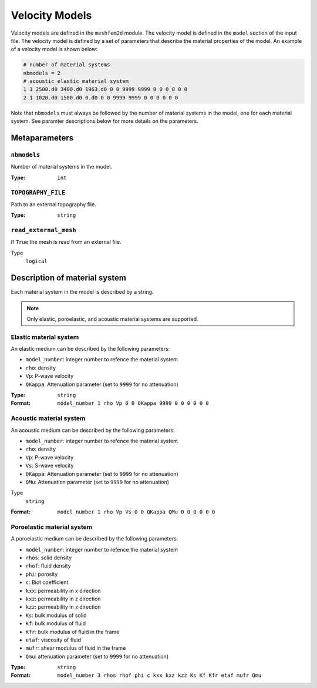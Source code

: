 
Velocity Models
================

Velocity models are defined in the ``meshfem2d`` module. The velocity model is
defined in the ``model`` section of the input file. The velocity model is
defined by a set of parameters that describe the material properties of the
model. An example of a velocity model is shown below:

.. code-block:: bash

    # number of material systems
    nbmodels = 2
    # acoustic elastic material system
    1 1 2500.d0 3400.d0 1963.d0 0 0 9999 9999 0 0 0 0 0 0
    2 1 1020.d0 1500.d0 0.d0 0 0 9999 9999 0 0 0 0 0 0

Note that ``nbmodels`` must always be followed by the number of material systems
in the model, one for each material system. See paramter descriptions below for
more details on the parameters.

Metaparameters
--------------


``nbmodels``
~~~~~~~~~~~~

Number of material systems in the model.

:Type: ``int``

.. code-block::
    :caption: Example

    nbmodels = 1


``TOPOGRAPHY_FILE``
~~~~~~~~~~~~~~~~~~~

Path to an external topography file.

:Type: ``string``

.. code-block::
    :caption: Example

    TOPOGRAPHY_FILE = topography.dat


``read_external_mesh``
~~~~~~~~~~~~~~~~~~~~~~

If ``True`` the mesh is read from an external file.

Type
    ``logical``

.. code-block::
    :caption: Example

    read_external_mesh = .true.


Description of material system
------------------------------

Each material system in the model is described by a string.

.. note::
    Only elastic, poroelastic, and acoustic material systems are supported.


Elastic material system
~~~~~~~~~~~~~~~~~~~~~~~

An elastic medium can be described by the following parameters:

- ``model_number``: integer number to refence the material system
- ``rho``: density
- ``Vp``: P-wave velocity
- ``QKappa``: Attenuation parameter (set to ``9999`` for no attenuation)

:Type: ``string``

:Format: ``model_number 1 rho Vp 0 0 QKappa 9999 0 0 0 0 0 0``

.. code-block::
    :caption: Example

    1 1 2700.d0 3000.d0 1732.051d0 0 0 9999 9999 0 0 0 0 0 0

Acoustic material system
~~~~~~~~~~~~~~~~~~~~~~~~

An acoustic medium can be described by the following parameters:

- ``model_number``: integer number to refence the material system
- ``rho``: density
- ``Vp``: P-wave velocity
- ``Vs``: S-wave velocity
- ``QKappa``: Attenuation parameter (set to ``9999`` for no attenuation)
- ``QMu``: Attenuation parameter (set to ``9999`` for no attenuation)

Type
    ``string``

:Format: ``model_number 1 rho Vp Vs 0 0 QKappa QMu 0 0 0 0 0 0``

.. code-block::
    :caption: Example

    1 1 2700.d0 3000.d0 1732.051d0 0 0 9999 9999 0 0 0 0 0 0


Poroelastic material system
~~~~~~~~~~~~~~~~~~~~~~~~~~~

A poroelastic medium can be described by the following parameters:

- ``model_number``: integer number to refence the material system
- ``rhos``: solid density
- ``rhof``: fluid density
- ``phi``: porosity
- ``c``: Biot coefficient
- ``kxx``: permeability in x direction
- ``kxz``: permeability in z direction
- ``kzz``: permeability in z direction
- ``Ks``: bulk modulus of solid
- ``Kf``: bulk modulus of fluid
- ``Kfr``: bulk modulus of fluid in the frame
- ``etaf``: viscosity of fluid
- ``mufr``: shear modulus of fluid in the frame
- ``Qmu``: attenuation parameter (set to ``9999`` for no attenuation)

:Type: ``string``

:Format: ``model_number 3 rhos rhof phi c kxx kxz kzz Ks Kf Kfr etaf mufr Qmu``

.. code-block::
    :caption: Example

    1 3 2650.d0 880.d0 0.1d0 2.0 1d-9 0.d0 1d-9 12.2d9 1.985d9 9.6d9 0.d0 5.1d9 9999
